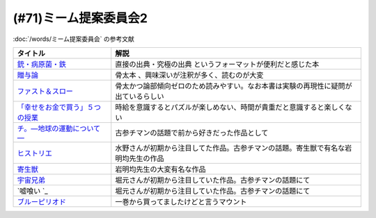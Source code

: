 .. _ミーム提案委員会2参考文献:

(#71)ミーム提案委員会2
=================================
:doc:`/words/ミーム提案委員会` の参考文献

.. raw:: html
  
  <!--銃・病原菌・鉄--><a href="https://www.amazon.co.jp/%E6%96%87%E5%BA%AB-%E9%8A%83%E3%83%BB%E7%97%85%E5%8E%9F%E8%8F%8C%E3%83%BB%E9%89%84-%EF%BC%88%E4%B8%8A%EF%BC%89-1%E4%B8%873000%E5%B9%B4%E3%81%AB%E3%82%8F%E3%81%9F%E3%82%8B%E4%BA%BA%E9%A1%9E%E5%8F%B2%E3%81%AE%E8%AC%8E-%E8%8D%89%E6%80%9D%E7%A4%BE%E6%96%87%E5%BA%AB-%E3%82%B8%E3%83%A3%E3%83%AC%E3%83%89%E3%83%BB%E3%83%80%E3%82%A4%E3%82%A2%E3%83%A2%E3%83%B3%E3%83%89/dp/4794218788?__mk_ja_JP=%E3%82%AB%E3%82%BF%E3%82%AB%E3%83%8A&crid=14U3GQIQWTLNH&keywords=%E9%8A%83%E7%97%85%E5%8E%9F%E8%8F%8C&qid=1636094087&s=books&sprefix=%E9%8A%83%E7%97%85%E5%8E%9F%E8%8F%8C%2Cstripbooks%2C230&sr=1-1&linkCode=li1&tag=takaoutputblo-22&linkId=31cda011efc2de0008dd941a2b24b17b&language=ja_JP&ref_=as_li_ss_il" target="_blank"><img border="0" src="//ws-fe.amazon-adsystem.com/widgets/q?_encoding=UTF8&ASIN=4794218788&Format=_SL110_&ID=AsinImage&MarketPlace=JP&ServiceVersion=20070822&WS=1&tag=takaoutputblo-22&language=ja_JP" ></a><img src="https://ir-jp.amazon-adsystem.com/e/ir?t=takaoutputblo-22&language=ja_JP&l=li1&o=9&a=4794218788" width="1" height="1" border="0" alt="" style="border:none !important; margin:0px !important;" />
  <!--贈与論--><a href="https://www.amazon.co.jp/%E8%B4%88%E4%B8%8E%E8%AB%96-%E3%81%A1%E3%81%8F%E3%81%BE%E5%AD%A6%E8%8A%B8%E6%96%87%E5%BA%AB-%E3%83%9E%E3%83%AB%E3%82%BB%E3%83%AB%E3%83%BB%E3%83%A2%E3%83%BC%E3%82%B9-ebook/dp/B0105DMUQ8?__mk_ja_JP=%E3%82%AB%E3%82%BF%E3%82%AB%E3%83%8A&crid=25G4OEU4YIFBK&keywords=%E8%B4%88%E4%B8%8E%E8%AB%96&qid=1651985854&s=books&sprefix=%E8%B4%88%E4%B8%8E%E8%AB%96%2Cstripbooks%2C186&sr=1-3&linkCode=li1&tag=takaoutputblo-22&linkId=c5c2d6d39f2080b776a5005bd7e1b46c&language=ja_JP&ref_=as_li_ss_il" target="_blank"><img border="0" src="//ws-fe.amazon-adsystem.com/widgets/q?_encoding=UTF8&ASIN=B0105DMUQ8&Format=_SL110_&ID=AsinImage&MarketPlace=JP&ServiceVersion=20070822&WS=1&tag=takaoutputblo-22&language=ja_JP" ></a><img src="https://ir-jp.amazon-adsystem.com/e/ir?t=takaoutputblo-22&language=ja_JP&l=li1&o=9&a=B0105DMUQ8" width="1" height="1" border="0" alt="" style="border:none !important; margin:0px !important;" />
  <!--ファスト＆スロー--><a href="https://www.amazon.co.jp/%E3%83%95%E3%82%A1%E3%82%B9%E3%83%88%EF%BC%86%E3%82%B9%E3%83%AD%E3%83%BC-%EF%BC%88%E4%B8%8A%EF%BC%89-%E3%83%80%E3%83%8B%E3%82%A8%E3%83%AB-%E3%82%AB%E3%83%BC%E3%83%8D%E3%83%9E%E3%83%B3-ebook/dp/B00ARDNMEQ?crid=1LNWZ7G5C6SK5&keywords=%E3%83%95%E3%82%A1%E3%82%B9%E3%83%88%E3%82%A2%E3%83%B3%E3%83%89%E3%82%B9%E3%83%AD%E3%83%BC&qid=1651986020&sprefix=%E3%81%B5%E3%81%81%E3%81%99%E3%81%A8%2Caps%2C211&sr=8-1&linkCode=li1&tag=takaoutputblo-22&linkId=42f784f96786789cb0946f324af67d4b&language=ja_JP&ref_=as_li_ss_il" target="_blank"><img border="0" src="//ws-fe.amazon-adsystem.com/widgets/q?_encoding=UTF8&ASIN=B00ARDNMEQ&Format=_SL110_&ID=AsinImage&MarketPlace=JP&ServiceVersion=20070822&WS=1&tag=takaoutputblo-22&language=ja_JP" ></a><img src="https://ir-jp.amazon-adsystem.com/e/ir?t=takaoutputblo-22&language=ja_JP&l=li1&o=9&a=B00ARDNMEQ" width="1" height="1" border="0" alt="" style="border:none !important; margin:0px !important;" />
  <!--「幸せをお金で買う」５つの授業 --><a href="https://www.amazon.co.jp/%E3%80%8C%E5%B9%B8%E3%81%9B%E3%82%92%E3%81%8A%E9%87%91%E3%81%A7%E8%B2%B7%E3%81%86%E3%80%8D%EF%BC%95%E3%81%A4%E3%81%AE%E6%8E%88%E6%A5%AD-%E4%B8%AD%E7%B5%8C%E5%87%BA%E7%89%88-%E3%82%A8%E3%83%AA%E3%82%B6%E3%83%99%E3%82%B9%E3%83%BB%E3%83%80%E3%83%B3-ebook/dp/B00IKF4JO0?__mk_ja_JP=%E3%82%AB%E3%82%BF%E3%82%AB%E3%83%8A&keywords=%E5%B9%B8%E3%81%9B%E3%82%92%E3%81%8A%E9%87%91%E3%81%A7%E8%B2%B7%E3%81%86&qid=1636123187&sr=8-1&linkCode=li1&tag=takaoutputblo-22&linkId=1d51f10b10bc755fd71429d423f7a3fc&language=ja_JP&ref_=as_li_ss_il" target="_blank"><img border="0" src="//ws-fe.amazon-adsystem.com/widgets/q?_encoding=UTF8&ASIN=B00IKF4JO0&Format=_SL110_&ID=AsinImage&MarketPlace=JP&ServiceVersion=20070822&WS=1&tag=takaoutputblo-22&language=ja_JP" ></a><img src="https://ir-jp.amazon-adsystem.com/e/ir?t=takaoutputblo-22&language=ja_JP&l=li1&o=9&a=B00IKF4JO0" width="1" height="1" border="0" alt="" style="border:none !important; margin:0px !important;" />
  <!--チ。―地球の運動について―--><a href="https://www.amazon.co.jp/%E3%83%81%E3%80%82%E2%80%95%E5%9C%B0%E7%90%83%E3%81%AE%E9%81%8B%E5%8B%95%E3%81%AB%E3%81%A4%E3%81%84%E3%81%A6%E2%80%95%EF%BC%88%EF%BC%91%EF%BC%89-%E3%83%93%E3%83%83%E3%82%B0%E3%82%B3%E3%83%9F%E3%83%83%E3%82%AF%E3%82%B9-%E9%AD%9A%E8%B1%8A-ebook/dp/B08P5GG18C?__mk_ja_JP=%E3%82%AB%E3%82%BF%E3%82%AB%E3%83%8A&crid=3HA2ZL84AJDBE&keywords=%E3%83%81&qid=1636094179&s=books&sprefix=%E3%83%81%2Cstripbooks%2C261&sr=1-3&linkCode=li1&tag=takaoutputblo-22&linkId=e9169b80d2e4d466c511db46ad41387a&language=ja_JP&ref_=as_li_ss_il" target="_blank"><img border="0" src="//ws-fe.amazon-adsystem.com/widgets/q?_encoding=UTF8&ASIN=B08P5GG18C&Format=_SL110_&ID=AsinImage&MarketPlace=JP&ServiceVersion=20070822&WS=1&tag=takaoutputblo-22&language=ja_JP" ></a><img src="https://ir-jp.amazon-adsystem.com/e/ir?t=takaoutputblo-22&language=ja_JP&l=li1&o=9&a=B08P5GG18C" width="1" height="1" border="0" alt="" style="border:none !important; margin:0px !important;" />
  <!--宇宙兄弟--><a href="https://www.amazon.co.jp/%E5%AE%87%E5%AE%99%E5%85%84%E5%BC%9F%EF%BC%88%EF%BC%91%EF%BC%89-%E3%83%A2%E3%83%BC%E3%83%8B%E3%83%B3%E3%82%B0%E3%82%B3%E3%83%9F%E3%83%83%E3%82%AF%E3%82%B9-%E5%B0%8F%E5%B1%B1%E5%AE%99%E5%93%89-ebook/dp/B009KWUFNG?crid=2CIM1XS8Z2780&keywords=%E5%AE%87%E5%AE%99%E5%85%84%E5%BC%9F&qid=1636094236&s=books&sprefix=utyuukyou%2Cstripbooks%2C238&sr=1-4&linkCode=li1&tag=takaoutputblo-22&linkId=6494c2359d15eee8e8c952b2248dc182&language=ja_JP&ref_=as_li_ss_il" target="_blank"><img border="0" src="//ws-fe.amazon-adsystem.com/widgets/q?_encoding=UTF8&ASIN=B009KWUFNG&Format=_SL110_&ID=AsinImage&MarketPlace=JP&ServiceVersion=20070822&WS=1&tag=takaoutputblo-22&language=ja_JP" ></a><img src="https://ir-jp.amazon-adsystem.com/e/ir?t=takaoutputblo-22&language=ja_JP&l=li1&o=9&a=B009KWUFNG" width="1" height="1" border="0" alt="" style="border:none !important; margin:0px !important;" />
  <!--嘘喰い --><a href="https://www.amazon.co.jp/%E5%98%98%E5%96%B0%E3%81%84-1-%E3%83%A4%E3%83%B3%E3%82%B0%E3%82%B8%E3%83%A3%E3%83%B3%E3%83%97%E3%82%B3%E3%83%9F%E3%83%83%E3%82%AF%E3%82%B9DIGITAL-%E8%BF%AB%E7%A8%94%E9%9B%84-ebook/dp/B009LHC0J2?__mk_ja_JP=%E3%82%AB%E3%82%BF%E3%82%AB%E3%83%8A&crid=7B0G1BPYZXCZ&keywords=%E5%98%98%E9%A3%9F%E3%81%84&qid=1651986958&sprefix=%E5%98%98%E9%A3%9F%E3%81%84%2Caps%2C196&sr=8-2&linkCode=li1&tag=takaoutputblo-22&linkId=562657764895393b468e8003cf7c5998&language=ja_JP&ref_=as_li_ss_il" target="_blank"><img border="0" src="//ws-fe.amazon-adsystem.com/widgets/q?_encoding=UTF8&ASIN=B009LHC0J2&Format=_SL110_&ID=AsinImage&MarketPlace=JP&ServiceVersion=20070822&WS=1&tag=takaoutputblo-22&language=ja_JP" ></a><img src="https://ir-jp.amazon-adsystem.com/e/ir?t=takaoutputblo-22&language=ja_JP&l=li1&o=9&a=B009LHC0J2" width="1" height="1" border="0" alt="" style="border:none !important; margin:0px !important;" />
  <!--ヒストリエ--><a href="https://www.amazon.co.jp/%E3%83%92%E3%82%B9%E3%83%88%E3%83%AA%E3%82%A8%EF%BC%88%EF%BC%91%EF%BC%89-%E3%82%A2%E3%83%95%E3%82%BF%E3%83%8C%E3%83%BC%E3%83%B3%E3%82%B3%E3%83%9F%E3%83%83%E3%82%AF%E3%82%B9-%E5%B2%A9%E6%98%8E%E5%9D%87-ebook/dp/B009KYCHCG?crid=1M7Y6J3CE9JYZ&keywords=%E3%83%92%E3%82%B9%E3%83%88%E3%83%AA%E3%82%A8+1&qid=1636094268&s=books&sprefix=hisutorie+%2Cstripbooks%2C232&sr=1-1&linkCode=li1&tag=takaoutputblo-22&linkId=3ea42cbb0dbc4c0a1ddb26d257a8f226&language=ja_JP&ref_=as_li_ss_il" target="_blank"><img border="0" src="//ws-fe.amazon-adsystem.com/widgets/q?_encoding=UTF8&ASIN=B009KYCHCG&Format=_SL110_&ID=AsinImage&MarketPlace=JP&ServiceVersion=20070822&WS=1&tag=takaoutputblo-22&language=ja_JP" ></a><img src="https://ir-jp.amazon-adsystem.com/e/ir?t=takaoutputblo-22&language=ja_JP&l=li1&o=9&a=B009KYCHCG" width="1" height="1" border="0" alt="" style="border:none !important; margin:0px !important;" />
  <!--寄生獣--><a href="https://www.amazon.co.jp/%E5%AF%84%E7%94%9F%E7%8D%A3%EF%BC%88%EF%BC%91%EF%BC%89-%E3%82%A2%E3%83%95%E3%82%BF%E3%83%8C%E3%83%BC%E3%83%B3%E3%82%B3%E3%83%9F%E3%83%83%E3%82%AF%E3%82%B9-%E5%B2%A9%E6%98%8E%E5%9D%87-ebook/dp/B009KWUID8?__mk_ja_JP=%E3%82%AB%E3%82%BF%E3%82%AB%E3%83%8A&crid=1407AIN2AH512&keywords=%E5%AF%84%E7%94%9F%E7%8D%A3&qid=1651987074&sprefix=%E5%AF%84%E7%94%9F%E7%8D%A3%2Caps%2C157&sr=8-3&linkCode=li1&tag=takaoutputblo-22&linkId=2d63445dcdb855d8f99bb772024cdebf&language=ja_JP&ref_=as_li_ss_il" target="_blank"><img border="0" src="//ws-fe.amazon-adsystem.com/widgets/q?_encoding=UTF8&ASIN=B009KWUID8&Format=_SL110_&ID=AsinImage&MarketPlace=JP&ServiceVersion=20070822&WS=1&tag=takaoutputblo-22&language=ja_JP" ></a><img src="https://ir-jp.amazon-adsystem.com/e/ir?t=takaoutputblo-22&language=ja_JP&l=li1&o=9&a=B009KWUID8" width="1" height="1" border="0" alt="" style="border:none !important; margin:0px !important;" />
  <!--ブルーピリオド--><a href="https://www.amazon.co.jp/%E3%83%96%E3%83%AB%E3%83%BC%E3%83%94%E3%83%AA%E3%82%AA%E3%83%89%EF%BC%88%EF%BC%91%EF%BC%89-%E3%82%A2%E3%83%95%E3%82%BF%E3%83%8C%E3%83%BC%E3%83%B3%E3%82%B3%E3%83%9F%E3%83%83%E3%82%AF%E3%82%B9-%E5%B1%B1%E5%8F%A3%E3%81%A4%E3%81%B0%E3%81%95-ebook/dp/B07873642C?__mk_ja_JP=%E3%82%AB%E3%82%BF%E3%82%AB%E3%83%8A&crid=V38418B0EKL4&keywords=%E3%83%96%E3%83%AB%E3%83%BC%E3%83%94%E3%83%AA%E3%82%AA%E3%83%89&qid=1636094304&s=books&sprefix=%E3%83%96%E3%83%AB%E3%83%BC%E3%83%94%E3%83%AA%E3%82%AA%E3%83%89%2Cstripbooks%2C222&sr=1-2&linkCode=li1&tag=takaoutputblo-22&linkId=9f3b69b38749b15ad1688839423cfb58&language=ja_JP&ref_=as_li_ss_il" target="_blank"><img border="0" src="//ws-fe.amazon-adsystem.com/widgets/q?_encoding=UTF8&ASIN=B07873642C&Format=_SL110_&ID=AsinImage&MarketPlace=JP&ServiceVersion=20070822&WS=1&tag=takaoutputblo-22&language=ja_JP" ></a><img src="https://ir-jp.amazon-adsystem.com/e/ir?t=takaoutputblo-22&language=ja_JP&l=li1&o=9&a=B07873642C" width="1" height="1" border="0" alt="" style="border:none !important; margin:0px !important;" />

+-----------------------------------+------------------------------------------------------------------------------------+
|             タイトル              |                                        解説                                        |
+===================================+====================================================================================+
| `銃・病原菌・鉄`_                 | 直接の出典・究極の出典 というフォーマットが便利だと感じた本                        |
+-----------------------------------+------------------------------------------------------------------------------------+
| `贈与論`_                         | 骨太本 、興味深いが注釈が多く、読むのが大変                                        |
+-----------------------------------+------------------------------------------------------------------------------------+
| `ファスト＆スロー`_               | 骨太かつ論部傾向ゼロのため読みやすい。なお本書は実験の再現性に疑問が出ているらしい |
+-----------------------------------+------------------------------------------------------------------------------------+
| `「幸せをお金で買う」５つの授業`_ | 時給を意識するとパズルが楽しめない、時間が貴重だと意識すると楽しくない             |
+-----------------------------------+------------------------------------------------------------------------------------+
| `チ。―地球の運動について―`_       | 古参チマンの話題で前から好きだった作品として                                       |
+-----------------------------------+------------------------------------------------------------------------------------+
| `ヒストリエ`_                     | 水野さんが初期から注目してた作品。古参チマンの話題。寄生獣で有名な岩明均先生の作品 |
+-----------------------------------+------------------------------------------------------------------------------------+
| `寄生獣`_                         | 岩明均先生の大変有名な作品                                                         |
+-----------------------------------+------------------------------------------------------------------------------------+
| `宇宙兄弟`_                       | 堀元さんが初期から注目していた作品。古参チマンの話題にて                           |
+-----------------------------------+------------------------------------------------------------------------------------+
| `嘘喰い `_                        | 堀元さんが初期から注目していた作品。古参チマンの話題にて                           |
+-----------------------------------+------------------------------------------------------------------------------------+
| `ブルーピリオド`_                 | 一巻から買ってましたけどと言うマウント                                             |
+-----------------------------------+------------------------------------------------------------------------------------+
.. _寄生獣: https://amzn.to/3MUNcH6
.. _嘘喰い : https://amzn.to/3LUZkYF
.. _ファスト＆スロー: https://amzn.to/3vRd1SM
.. _贈与論: https://amzn.to/3wcGZj1
.. _ブルーピリオド: https://amzn.to/3smi7nL
.. _ヒストリエ: https://amzn.to/3MVCIHx
.. _宇宙兄弟: https://amzn.to/3NgqFVx
.. _チ。―地球の運動について―: https://amzn.to/3vSISlZ
.. _「幸せをお金で買う」５つの授業: https://amzn.to/3N2chjx
.. _銃・病原菌・鉄: https://amzn.to/3P86XNm
